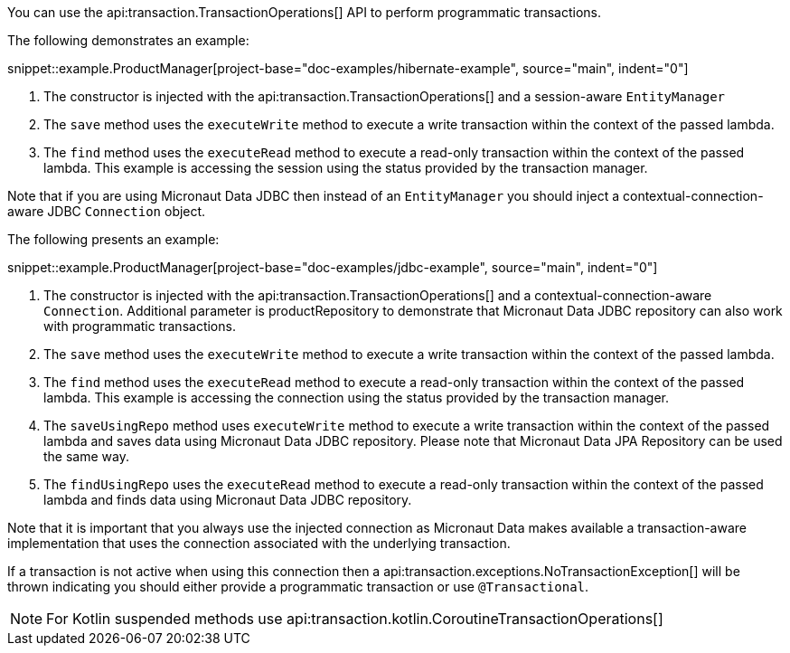 You can use the api:transaction.TransactionOperations[] API to perform programmatic transactions.

The following demonstrates an example:

snippet::example.ProductManager[project-base="doc-examples/hibernate-example", source="main", indent="0"]

<1> The constructor is injected with the api:transaction.TransactionOperations[] and a session-aware `EntityManager`
<2> The `save` method uses the `executeWrite` method to execute a write transaction within the context of the passed lambda.
<3> The `find` method uses the `executeRead` method to execute a read-only transaction within the context of the passed lambda. This example is accessing the session using the status provided by the transaction manager.

Note that if you are using Micronaut Data JDBC then instead of an `EntityManager` you should inject a contextual-connection-aware JDBC `Connection` object.

The following presents an example:

snippet::example.ProductManager[project-base="doc-examples/jdbc-example", source="main", indent="0"]

<1> The constructor is injected with the api:transaction.TransactionOperations[] and a contextual-connection-aware `Connection`. Additional parameter is productRepository to demonstrate that Micronaut Data JDBC repository can also work with programmatic transactions.
<2> The `save` method uses the `executeWrite` method to execute a write transaction within the context of the passed lambda.
<3> The `find` method uses the `executeRead` method to execute a read-only transaction within the context of the passed lambda. This example is accessing the connection using the status provided by the transaction manager.
<4> The `saveUsingRepo` method uses `executeWrite` method to execute a write transaction within the context of the passed lambda and saves data using Micronaut Data JDBC repository. Please note that Micronaut Data JPA Repository can be used the same way.
<5> The `findUsingRepo` uses the `executeRead` method to execute a read-only transaction within the context of the passed lambda and finds data using Micronaut Data JDBC repository.

Note that it is important that you always use the injected connection as Micronaut Data makes available a transaction-aware implementation that uses the connection associated with the underlying transaction.

If a transaction is not active when using this connection then a api:transaction.exceptions.NoTransactionException[] will be thrown indicating you should either provide a programmatic transaction or use `@Transactional`.

NOTE: For Kotlin suspended methods use api:transaction.kotlin.CoroutineTransactionOperations[]
